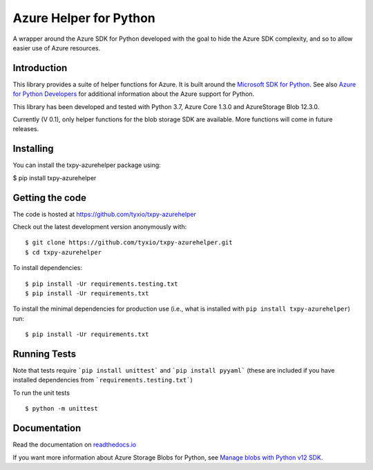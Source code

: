 =======================
Azure Helper for Python
=======================
A wrapper around the Azure SDK for Python developed with the goal to hide the 
Azure SDK complexity, and so to allow easier use of Azure resources.

Introduction
------------
This library provides a suite of helper functions for Azure. It is built around the
`Microsoft SDK for Python <https://github.com/Azure/azure-sdk-for-python>`_. See also
`Azure for Python Developers <https://docs.microsoft.com/en-us/azure/developer/python/>`_ 
for additional information about the Azure support for Python. 

This library has been developed and tested with Python 3.7, Azure Core 1.3.0 and 
AzureStorage Blob 12.3.0.

Currently (V 0.1), only helper functions for the blob storage SDK are available. 
More functions will come in future releases.

Installing
----------

You can install the txpy-azurehelper package using:

$ pip install txpy-azurehelper
 
Getting the code
----------------

The code is hosted at https://github.com/tyxio/txpy-azurehelper

Check out the latest development version anonymously with::

    $ git clone https://github.com/tyxio/txpy-azurehelper.git
    $ cd txpy-azurehelper

To install dependencies::

    $ pip install -Ur requirements.testing.txt
    $ pip install -Ur requirements.txt


To install the minimal dependencies for production use (i.e., what is installed
with ``pip install txpy-azurehelper``) run::

    $ pip install -Ur requirements.txt

Running Tests
-------------

Note that tests require ```pip install unittest``` and ```pip install pyyaml``` 
(these are included if you have installed dependencies from ```requirements.testing.txt```)

To run the unit tests ::

    $ python -m unittest

Documentation
-------------

Read the documentation on `readthedocs.io <https://txpy-azurehelper.readthedocs.io/en/latest/>`_

If you want more information about Azure Storage Blobs for Python, see 
`Manage blobs with Python v12 SDK <https://docs.microsoft.com/en-us/azure/storage/blobs/storage-quickstart-blobs-python>`_.
